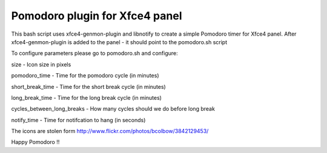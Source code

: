 Pomodoro plugin for Xfce4 panel
===============================

This bash script uses xfce4-genmon-plugin and libnotify to create a simple
Pomodoro timer for Xfce4 panel. After xfce4-genmon-plugin is added to the panel - it should point to the pomodoro.sh script

To configure parameters please go to pomodoro.sh and configure:

size - Icon size in pixels

pomodoro_time - Time for the pomodoro cycle (in minutes)

short_break_time - Time for the short break cycle (in minutes)

long_break_time - Time for the long break cycle (in minutes)

cycles_between_long_breaks - How many cycles should we do before long break

notify_time - Time for notifcation to hang (in seconds)

The icons are stolen form http://www.flickr.com/photos/bcolbow/3842129453/

Happy Pomodoro !!
